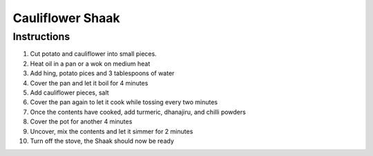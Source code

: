 Cauliflower Shaak
=================

.. hlist::

   * 1 `Cauliflower`
   * 1 `Potato`
   * 4 tablespoons `Oil`
   * 1/4 teaspoon `Hing` (`Asafotida`)
   * 1/4 teaspoon `Turmeric Power`
   * 1 teaspoon `Salt`
   * 1 teaspoon `Red Chilli Powder`
   * 1 tablespoon `Dhanajiru Powder`

Instructions
------------

#. Cut potato and cauliflower into small pieces.
#. Heat oil in a pan or a wok on medium heat
#. Add hing, potato pices and 3 tablespoons of water
#. Cover the pan and let it boil for 4 minutes
#. Add cauliflower pieces, salt
#. Cover the pan again to let it cook while tossing every two minutes
#. Once the contents have cooked, add turmeric, dhanajiru, and chilli powders
#. Cover the pot for another 4 minutes
#. Uncover, mix the contents and let it simmer for 2 minutes
#. Turn off the stove, the Shaak should now be ready
